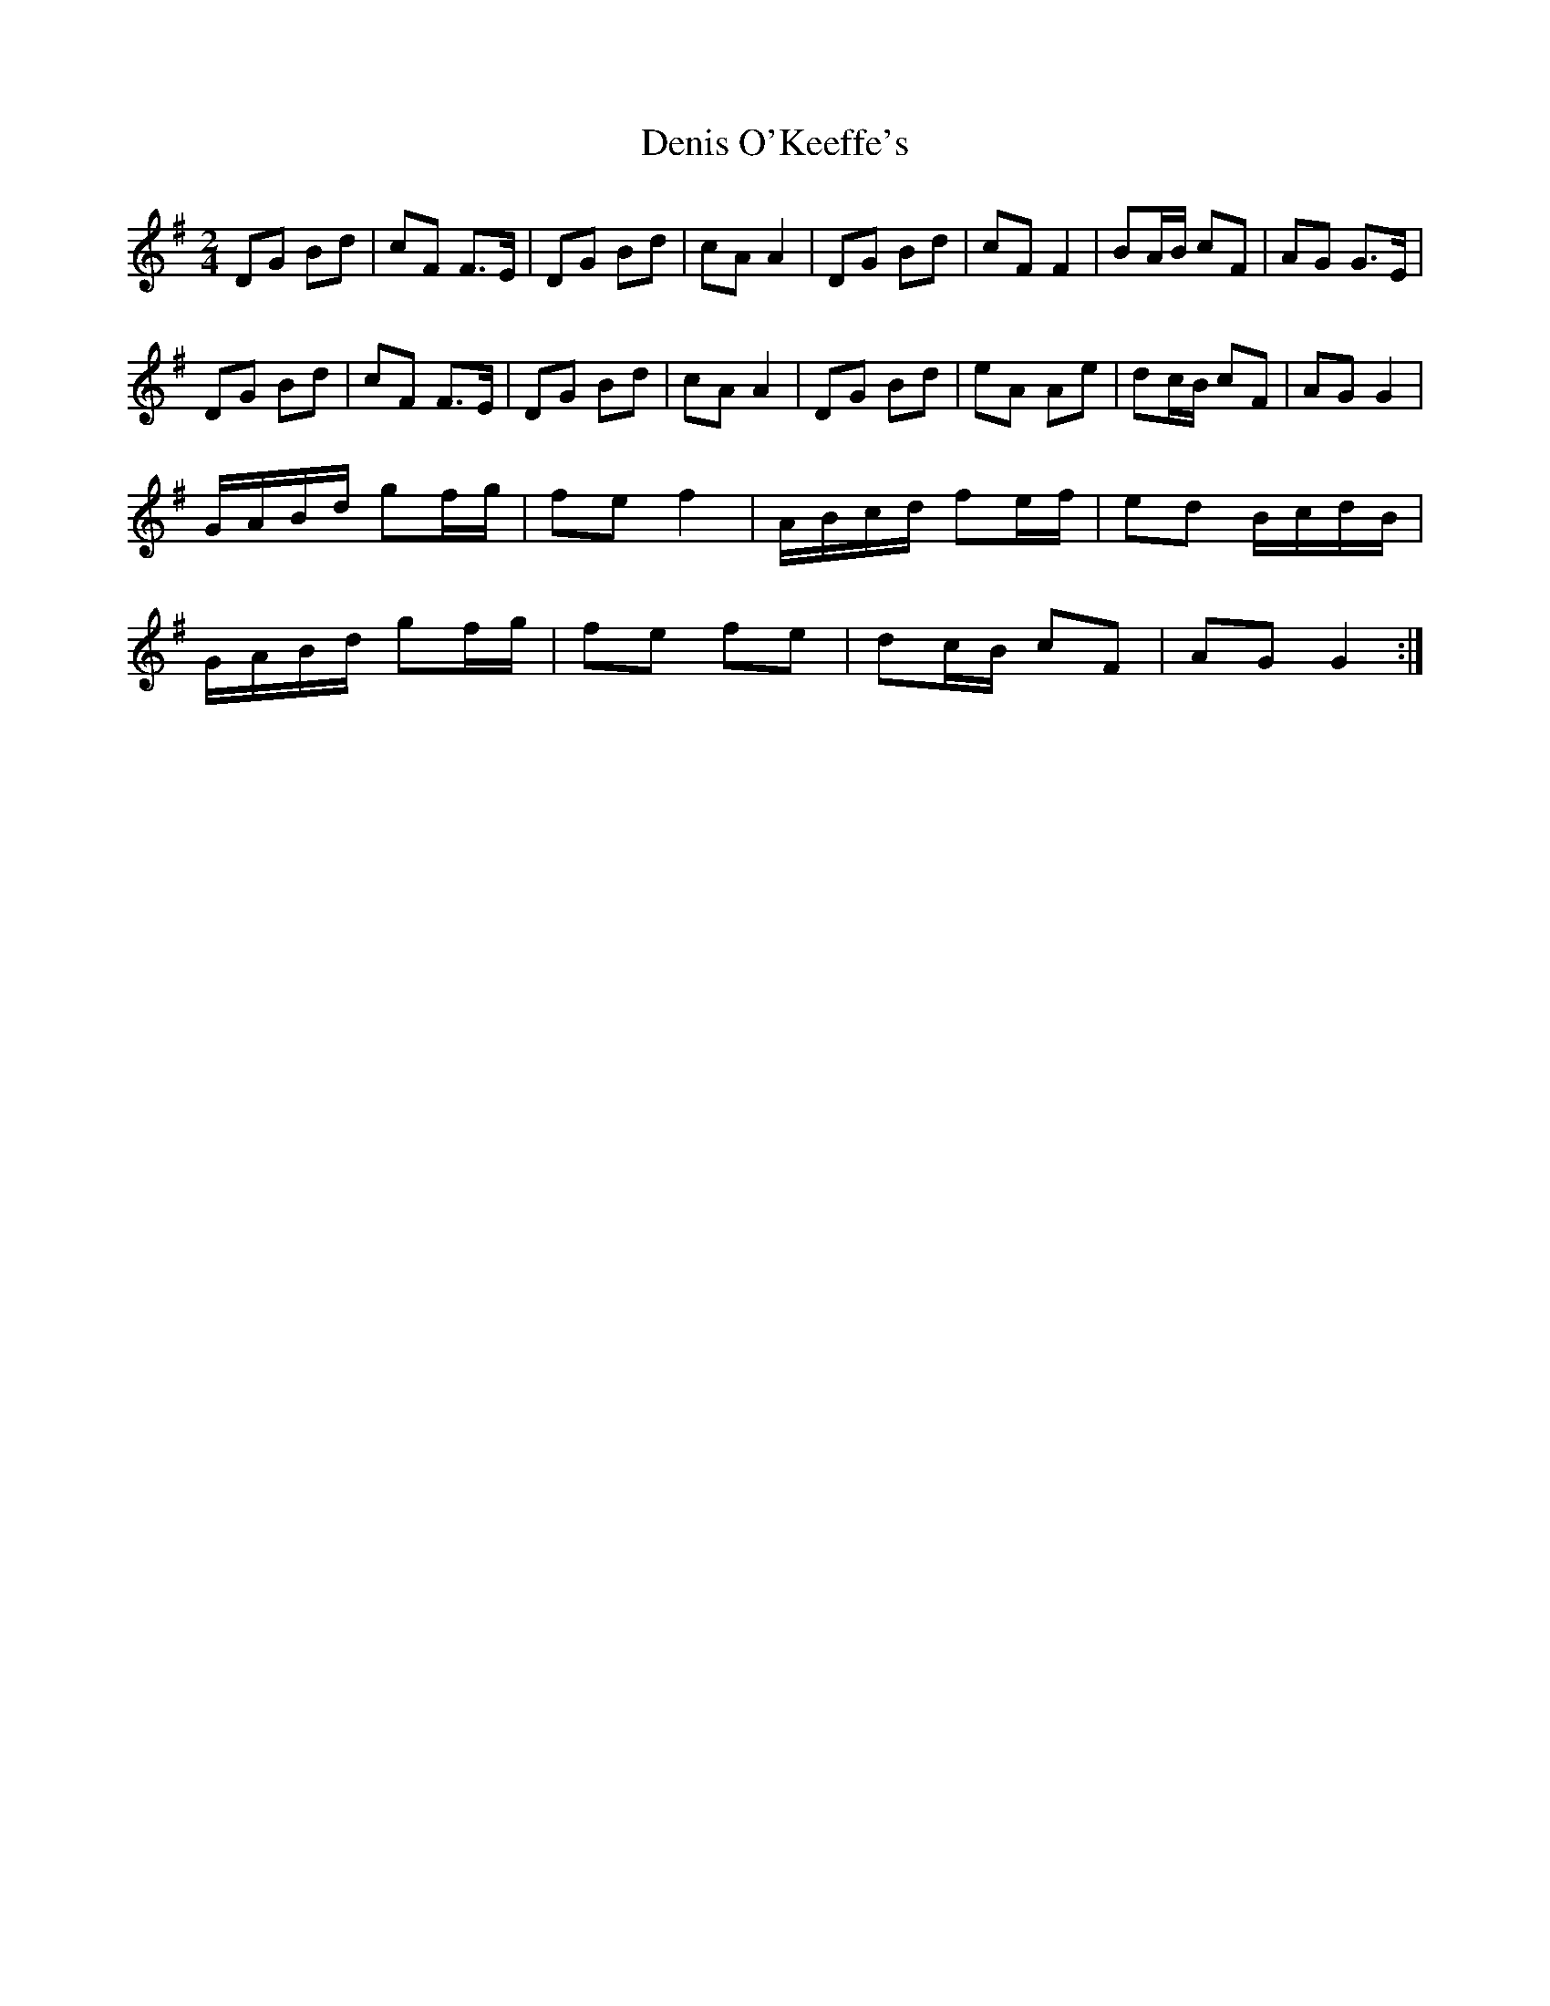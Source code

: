 X: 2
T: Denis O'Keeffe's
Z: JACKB
S: https://thesession.org/tunes/4434#setting24061
R: polka
M: 2/4
L: 1/8
K: Gmaj
DG Bd | cF F>E | DG Bd | cA A2 | DG Bd | cF F2 | BA/B/ cF | AG G>E |
DG Bd | cF F>E | DG Bd | cA A2 | DG Bd | eA Ae | dc/B/ cF | AG G2 |
G/A/B/d/ gf/g/ | fe f2 | A/B/c/d/ fe/f/ | ed B/c/d/B/ |
G/A/B/d/ gf/g/ | fe fe | dc/B/ cF | AG G2 :|
